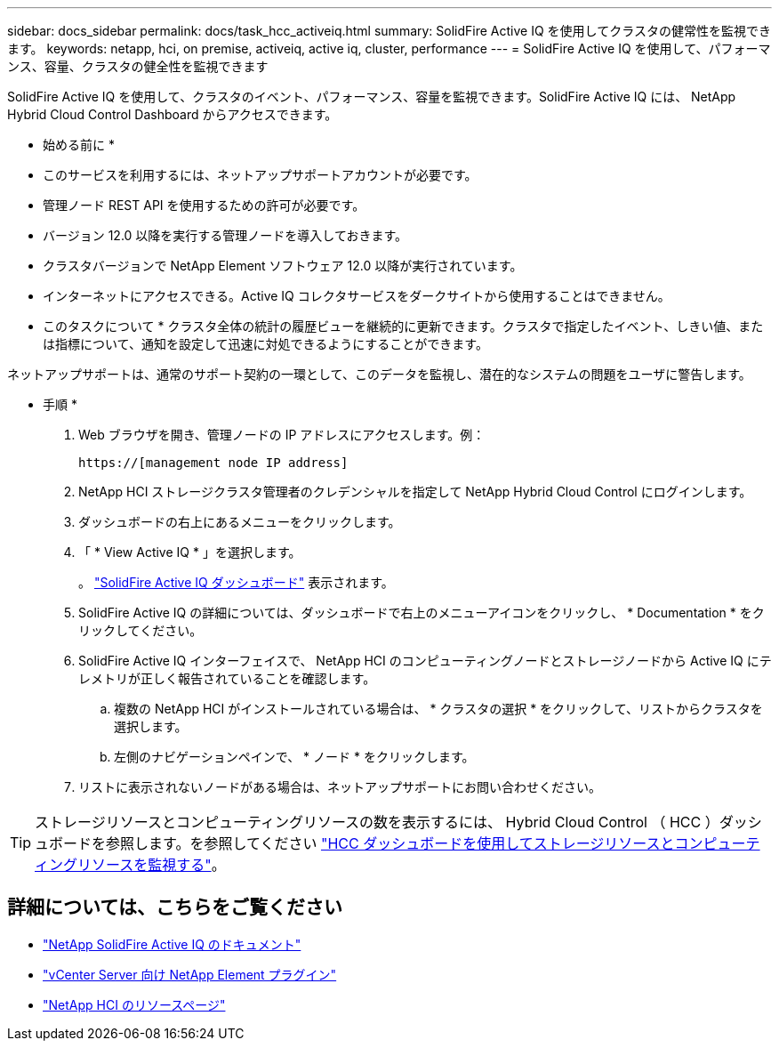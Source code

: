 ---
sidebar: docs_sidebar 
permalink: docs/task_hcc_activeiq.html 
summary: SolidFire Active IQ を使用してクラスタの健常性を監視できます。 
keywords: netapp, hci, on premise, activeiq, active iq, cluster, performance 
---
= SolidFire Active IQ を使用して、パフォーマンス、容量、クラスタの健全性を監視できます


[role="lead"]
SolidFire Active IQ を使用して、クラスタのイベント、パフォーマンス、容量を監視できます。SolidFire Active IQ には、 NetApp Hybrid Cloud Control Dashboard からアクセスできます。

* 始める前に *

* このサービスを利用するには、ネットアップサポートアカウントが必要です。
* 管理ノード REST API を使用するための許可が必要です。
* バージョン 12.0 以降を実行する管理ノードを導入しておきます。
* クラスタバージョンで NetApp Element ソフトウェア 12.0 以降が実行されています。
* インターネットにアクセスできる。Active IQ コレクタサービスをダークサイトから使用することはできません。


* このタスクについて * クラスタ全体の統計の履歴ビューを継続的に更新できます。クラスタで指定したイベント、しきい値、または指標について、通知を設定して迅速に対処できるようにすることができます。

ネットアップサポートは、通常のサポート契約の一環として、このデータを監視し、潜在的なシステムの問題をユーザに警告します。

* 手順 *

. Web ブラウザを開き、管理ノードの IP アドレスにアクセスします。例：
+
[listing]
----
https://[management node IP address]
----
. NetApp HCI ストレージクラスタ管理者のクレデンシャルを指定して NetApp Hybrid Cloud Control にログインします。
. ダッシュボードの右上にあるメニューをクリックします。
. 「 * View Active IQ * 」を選択します。
+
。 link:https://activeiq.solidfire.com["SolidFire Active IQ ダッシュボード"^] 表示されます。

. SolidFire Active IQ の詳細については、ダッシュボードで右上のメニューアイコンをクリックし、 * Documentation * をクリックしてください。
. SolidFire Active IQ インターフェイスで、 NetApp HCI のコンピューティングノードとストレージノードから Active IQ にテレメトリが正しく報告されていることを確認します。
+
.. 複数の NetApp HCI がインストールされている場合は、 * クラスタの選択 * をクリックして、リストからクラスタを選択します。
.. 左側のナビゲーションペインで、 * ノード * をクリックします。


. リストに表示されないノードがある場合は、ネットアップサポートにお問い合わせください。



TIP: ストレージリソースとコンピューティングリソースの数を表示するには、 Hybrid Cloud Control （ HCC ）ダッシュボードを参照します。を参照してください link:task_hcc_dashboard.html["HCC ダッシュボードを使用してストレージリソースとコンピューティングリソースを監視する"]。

[discrete]
== 詳細については、こちらをご覧ください

* https://help.monitoring.solidfire.com["NetApp SolidFire Active IQ のドキュメント"^]
* https://docs.netapp.com/us-en/vcp/index.html["vCenter Server 向け NetApp Element プラグイン"^]
* https://www.netapp.com/hybrid-cloud/hci-documentation/["NetApp HCI のリソースページ"^]

